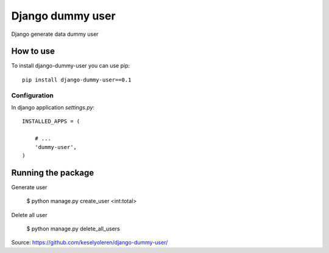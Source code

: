 Django dummy user
============

Django generate data dummy user 


How to use
----------

To install django-dummy-user you can use pip::

    pip install django-dummy-user==0.1


Configuration
~~~~~~~~~~~~~

In django application `settings.py`::

    INSTALLED_APPS = (

        # ...
        'dummy-user',
    )



Running the package
-----------------

Generate user 

    $ python manage.py create_user <int:total>

Delete all user

    $ python manage.py delete_all_users


Source: https://github.com/keselyoleren/django-dummy-user/

